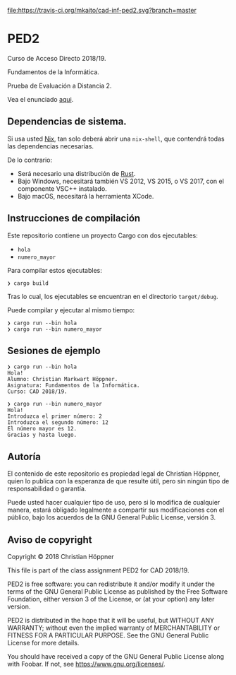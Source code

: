 [[https://travis-ci.org/mkaito/cad-inf-ped2][file:https://travis-ci.org/mkaito/cad-inf-ped2.svg?branch=master]]

* PED2
Curso de Acceso Directo 2018/19.

Fundamentos de la Informática.

Prueba de Evaluación a Distancia 2.

Vea el enunciado [[file:PED2.pdf][aqui]].

** Dependencias de sistema.
Si usa usted [[https://nixos.org/nix/][Nix]], tan solo deberá abrir una =nix-shell=, que contendrá todas las
dependencias necesarias.

De lo contrario:

- Será necesario una distribución de [[https://rustup.rs/][Rust]].
- Bajo Windows, necesitará también VS 2012, VS 2015, o VS 2017, con el componente VSC++ instalado.
- Bajo macOS, necesitará la herramienta XCode.

** Instrucciones de compilación
Este repositorio contiene un proyecto Cargo con dos ejecutables:

- =hola=
- =numero_mayor=

Para compilar estos ejecutables:

#+BEGIN_SRC
❯ cargo build
#+END_SRC

Tras lo cual, los ejecutables se encuentran en el directorio =target/debug=.

Puede compilar y ejecutar al mismo tiempo:

#+BEGIN_SRC
❯ cargo run --bin hola
❯ cargo run --bin numero_mayor
#+END_SRC

** Sesiones de ejemplo

#+BEGIN_SRC
❯ cargo run --bin hola
Hola!
Alumno: Christian Markwart Höppner.
Asignatura: Fundamentos de la Informática.
Curso: CAD 2018/19.
#+END_SRC

#+BEGIN_SRC
❯ cargo run --bin numero_mayor
Hola!
Introduzca el primer número: 2
Introduzca el segundo número: 12
El número mayor es 12.
Gracias y hasta luego.
#+END_SRC

** Autoría
El contenido de este repositorio es propiedad legal de Christian Höppner, quien
lo publica con la esperanza de que resulte útil, pero sin ningún tipo de
responsabilidad o garantía.

Puede usted hacer cualquier tipo de uso, pero si lo modifica de cualquier
manera, estará obligado legalmente a compartir sus modificaciones con el
público, bajo los acuerdos de la GNU General Public License, versión 3.

** Aviso de copyright
Copyright © 2018 Christian Höppner

This file is part of the class assignment PED2 for CAD 2018/19.

PED2 is free software: you can redistribute it and/or modify
it under the terms of the GNU General Public License as published by
the Free Software Foundation, either version 3 of the License, or
(at your option) any later version.

PED2 is distributed in the hope that it will be useful,
but WITHOUT ANY WARRANTY; without even the implied warranty of
MERCHANTABILITY or FITNESS FOR A PARTICULAR PURPOSE.  See the
GNU General Public License for more details.

You should have received a copy of the GNU General Public License
along with Foobar.  If not, see <https://www.gnu.org/licenses/>.
